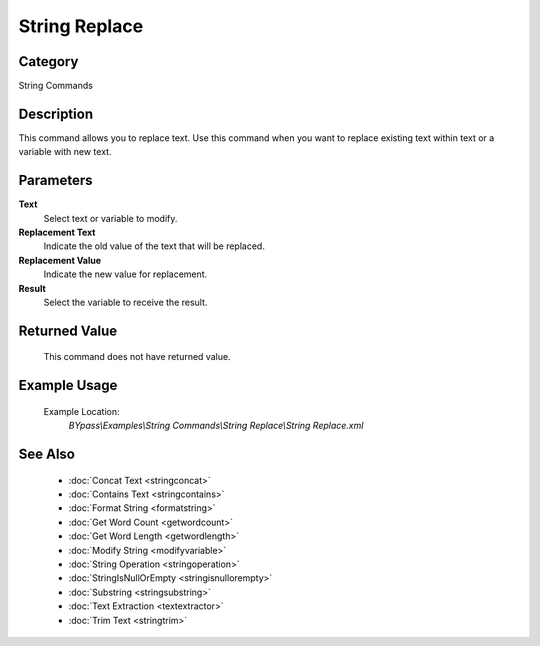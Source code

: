 String Replace
==============

Category
--------
String Commands

Description
-----------

This command allows you to replace text. Use this command when you want to replace existing text within text or a variable with new text.

Parameters
----------

**Text**
	Select text or variable to modify.

**Replacement Text**
	Indicate the old value of the text that will be replaced.

**Replacement Value**
	Indicate the new value for replacement.

**Result**
	Select the variable to receive the result. 



Returned Value
--------------
	This command does not have returned value.

Example Usage
-------------

	Example Location:  
		`BYpass\\Examples\\String Commands\\String Replace\\String Replace.xml`

See Also
--------
	- :doc:`Concat Text <stringconcat>`
	- :doc:`Contains Text <stringcontains>`
	- :doc:`Format String <formatstring>`
	- :doc:`Get Word Count <getwordcount>`
	- :doc:`Get Word Length <getwordlength>`
	- :doc:`Modify String <modifyvariable>`
	- :doc:`String Operation <stringoperation>`
	- :doc:`StringIsNullOrEmpty <stringisnullorempty>`
	- :doc:`Substring <stringsubstring>`
	- :doc:`Text Extraction <textextractor>`
	- :doc:`Trim Text <stringtrim>`

	
